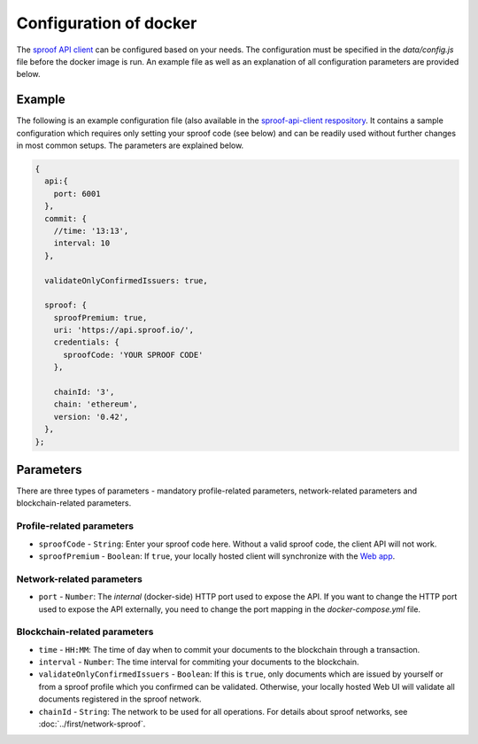 ========
Configuration of docker
========

The `sproof API client <https://github.com/sproof/sproof-api-client>`_ can be configured based on your needs. The configuration must be specified in the `data/config.js` file before the docker image is run. An example file as well as an explanation of all configuration parameters are provided below.

Example
=========

The following is an example configuration file (also available in the `sproof-api-client respository <https://github.com/sproof/sproof-api-client/blob/master/data/exampleConfig.js>`_. It contains a sample configuration which requires only setting your sproof code (see below) and can be readily used without further changes in most common setups. The parameters are explained  below.

.. code-block:: javascript

    {
      api:{
        port: 6001
      },
      commit: {
        //time: '13:13',
        interval: 10
      },

      validateOnlyConfirmedIssuers: true,

      sproof: {
        sproofPremium: true,
        uri: 'https://api.sproof.io/',
        credentials: {
          sproofCode: 'YOUR SPROOF CODE'
        },

        chainId: '3',
        chain: 'ethereum',
        version: '0.42',
      },
    };

Parameters
=========

There are three types of parameters - mandatory profile-related parameters, network-related parameters and blockchain-related parameters.

Profile-related parameters
---------

- ``sproofCode`` - ``String``: Enter your sproof code here. Without a valid sproof code, the client API will not work.
- ``sproofPremium`` - ``Boolean``: If ``true``, your locally hosted client will synchronize with the `Web app <https://app.sproof.io/>`_.

Network-related parameters
----------

- ``port`` - ``Number``: The *internal* (docker-side) HTTP port used to expose the API. If you want to change the HTTP port used to expose the API externally, you need to change the port mapping in the `docker-compose.yml` file.

Blockchain-related parameters
----------

- ``time`` - ``HH:MM``: The time of day when to commit your documents to the blockchain through a transaction.
- ``interval`` - ``Number``: The time interval for commiting your documents to the blockchain.
- ``validateOnlyConfirmedIssuers`` - ``Boolean``:  If this is ``true``, only documents which are issued by yourself or from a sproof profile which you confirmed can be validated. Otherwise, your locally hosted Web UI will validate all documents registered in the sproof network.
- ``chainId`` - ``String``: The network to be used for all operations. For details about sproof networks, see :doc:`../first/network-sproof`.

